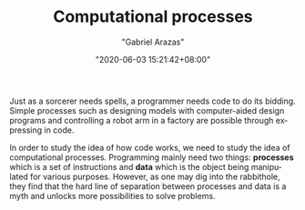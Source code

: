#+TITLE: Computational processes
#+AUTHOR: "Gabriel Arazas"
#+EMAIL: "foo.dogsquared@gmail.com"
#+DATE: "2020-06-03 15:21:42+08:00"
#+DATE_MODIFIED: "2020-09-09 05:07:51+08:00"
#+LANGUAGE: en
#+OPTIONS: toc:t
#+PROPERTY: header-args  :exports both


Just as a sorcerer needs spells, a programmer needs code to do its bidding.
Simple processes such as designing models with computer-aided design programs and controlling a robot arm in a factory are possible through expressing in code.

In order to study the idea of how code works, we need to study the idea of computational processes.
Programming mainly need two things: *processes* which is a set of instructions and *data* which is the object being manipulated for various purposes.
However, as one may dig into the rabbithole, they find that the hard line of separation between processes and data is a myth and unlocks more possibilities to solve problems.
